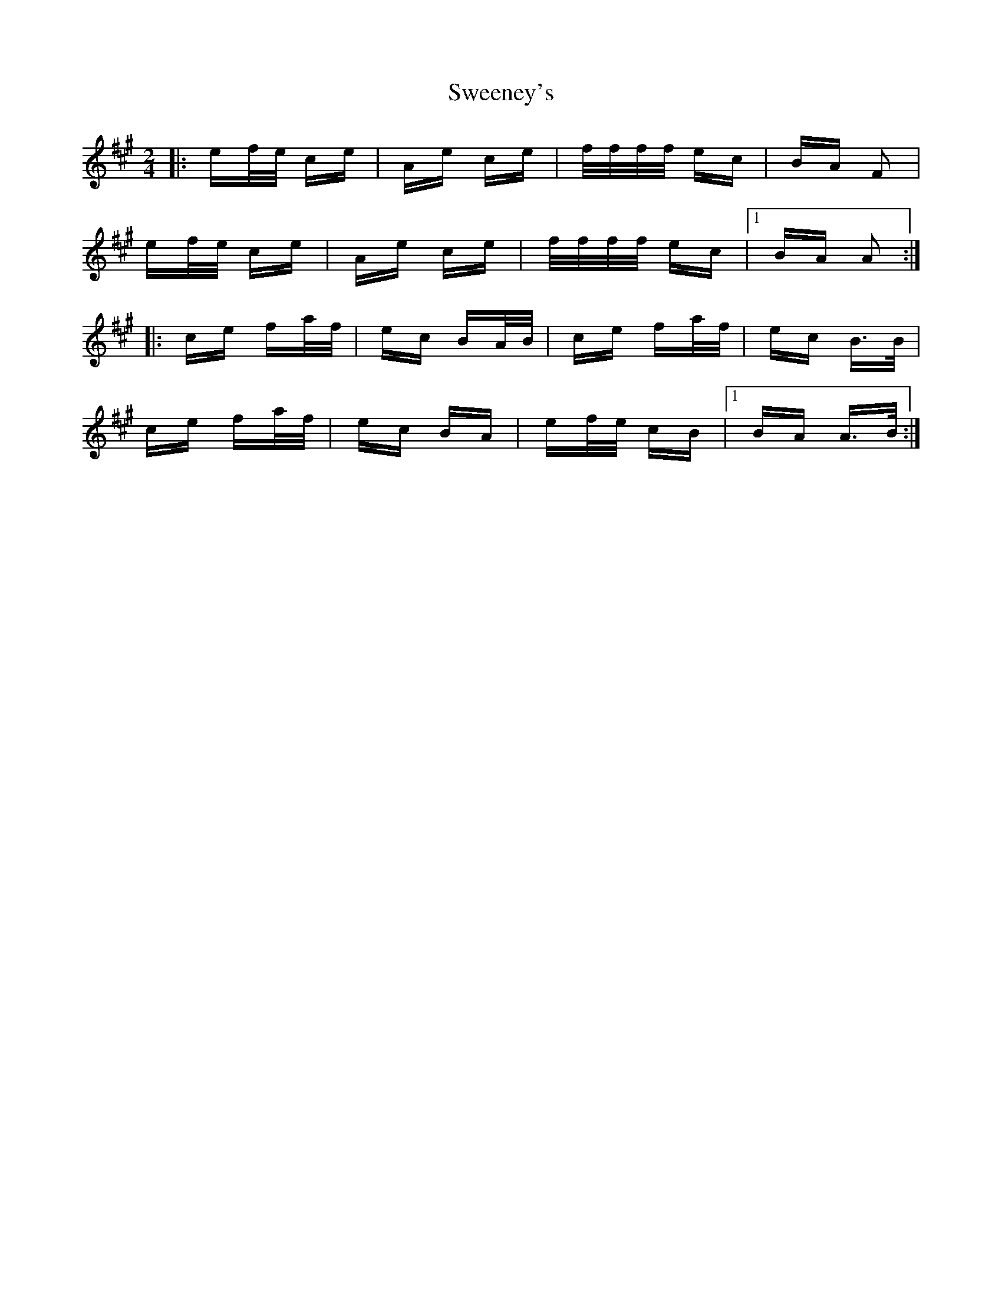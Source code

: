 X: 39077
T: Sweeney's
R: polka
M: 2/4
K: Amajor
|:ef/e/ ce|Ae ce|f/f/f/f/ ec|BA F2|
ef/e/ ce|Ae ce|f/f/f/f/ ec|1 BA A2:|
|:ce fa/f/|ec BA/B/|ce fa/f/|ec B>B|
ce fa/f/|ec BA|ef/e/ cB|1 BA A>B:|

